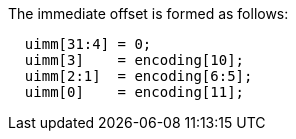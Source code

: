 
The immediate offset is formed as follows:
[source,sail]
--
  uimm[31:4] = 0;
  uimm[3]    = encoding[10];
  uimm[2:1]  = encoding[6:5];
  uimm[0]    = encoding[11];
--
